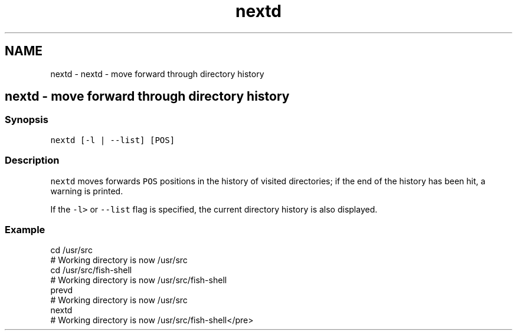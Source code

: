 .TH "nextd" 1 "Sat Oct 19 2013" "Version 2.0.0" "fish" \" -*- nroff -*-
.ad l
.nh
.SH NAME
nextd \- nextd - move forward through directory history 
.SH "nextd - move forward through directory history"
.PP
.SS "Synopsis"
\fCnextd [-l | --list] [POS]\fP
.SS "Description"
\fCnextd\fP moves forwards \fCPOS\fP positions in the history of visited directories; if the end of the history has been hit, a warning is printed\&.
.PP
If the \fC-l>\fP or \fC--list\fP flag is specified, the current directory history is also displayed\&.
.SS "Example"
.PP
.nf
cd /usr/src
# Working directory is now /usr/src
cd /usr/src/fish-shell
# Working directory is now /usr/src/fish-shell
prevd
# Working directory is now /usr/src
nextd
# Working directory is now /usr/src/fish-shell</pre>
.fi
.PP
 
